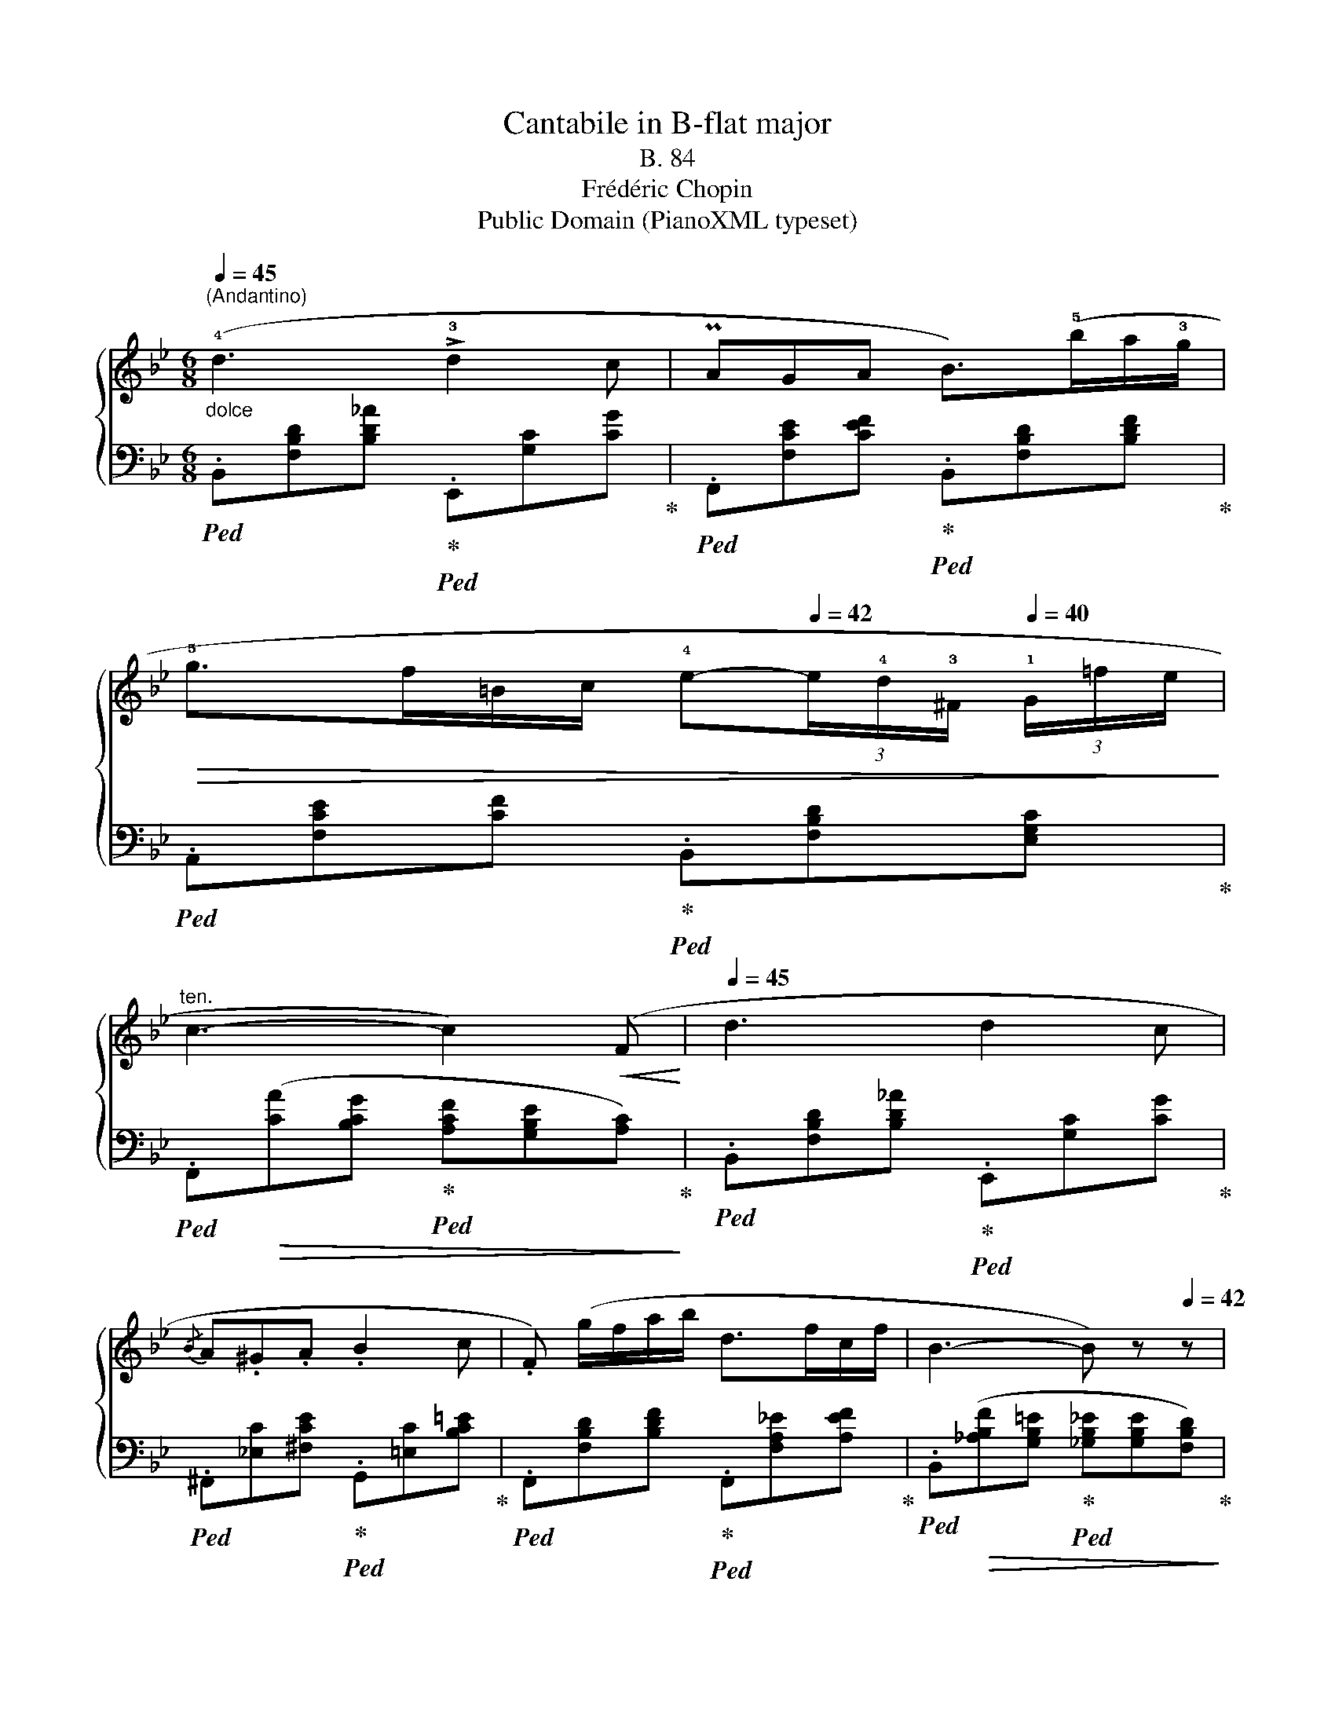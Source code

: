X:1
T:Cantabile in B-flat major 
T:B. 84
T:Frédéric Chopin
T:Public Domain (PianoXML typeset)
Z:Public Domain (PianoXML typeset)
%%score { 1 2 }
L:1/8
Q:1/4=45
M:6/8
K:Bb
V:1 treble 
V:2 bass 
V:1
"^(Andantino)""_dolce" (!4!d3 !>!!3!d2 c | PAGA B>)(!5!ba/!3!g/ | %2
!>(! !5!g>f=B/c/ !4!e-[Q:1/4=42](3e/!4!d/!3!^F/[Q:1/4=40] (3!1!G/=f/e/!>)! | %3
[Q:1/4=43]"^ten." c3-[Q:1/4=43] c2)[Q:1/4=40]!<(! (F!<)![Q:1/4=45][Q:1/4=42] |[Q:1/4=45] d3 d2 c | %5
{/B} A.^G.A .B2 c | .F) (g/f/a/b/ d>fc/f/ | B3- B) z[Q:1/4=42] z | %8
[Q:1/4=46]!pp! (!2!c3- c!3!d/)!1!c/!5!f/!3!d/ | c B2-[Q:1/4=45] B z[Q:1/4=42] z | %10
[Q:1/4=45]"_dim." (c3- c[Q:1/4=43]d/c/[Q:1/4=42]f/d/ |"_e.        rall." c3 B3)[Q:1/4=40] | %12
"_smorzando" z (.[Dc].[DB]) z (.[Dc][Q:1/4=30].[DB]) | z6 |] %14
V:2
!ped! .B,,[F,B,D][B,D_A]!ped-up!!ped! .E,,[G,C][CG]!ped-up! | %1
!ped! .F,,[F,CE][CEF]!ped-up!!ped! .B,,[F,B,D][B,DF]!ped-up! | %2
!ped! .A,,[F,CE][CF]!ped-up!!ped! .B,,[F,B,D][E,G,C]!ped-up! | %3
!ped! .F,,!>(!([CA][B,CG]!ped-up!!ped! [A,CF][G,B,E][A,C])!>)!!ped-up! | %4
!ped! .B,,[F,B,D][B,D_A]!ped-up!!ped! .E,,[G,C][CG]!ped-up! | %5
!ped! .^F,,[_E,C][^F,CE]!ped-up!!ped! .G,,[=E,C][B,C=E]!ped-up! | %6
!ped! .F,,[F,B,D][B,DF]!ped-up!!ped! .F,,[F,A,_E][A,EF]!ped-up! | %7
!ped! .B,,!>(!([_A,B,F][G,B,=E]!ped-up!!ped! [_G,B,_E][G,B,E][F,B,D])!>)!!ped-up! | %8
!ped! .B,,[=E,=G,C][G,C=E]!ped-up!!ped! .B,,[F,A,_E][A,EF]!ped-up! | %9
!ped! .B,,!>(!([_A,B,F][G,B,=E]!ped-up!!ped! [_G,B,_E][G,B,E][F,B,D])!>)!!ped-up! | %10
!ped! .B,,[=E,G,C][G,C=E]!ped-up!!ped! .B,,[F,A,_E][A,EF]!ped-up! | %11
!ped! B,,(.[B,DG].[B,DF])!ped-up! z!ped! (.[F,B,E].[F,B,D])!ped-up! | %12
 z!ped! (.[B,,F,].[B,,F,])!ped-up! z!ped! (.[B,,F,].[B,,F,])!ped-up! |!ped! B,,,6!ped-up! |] %14

